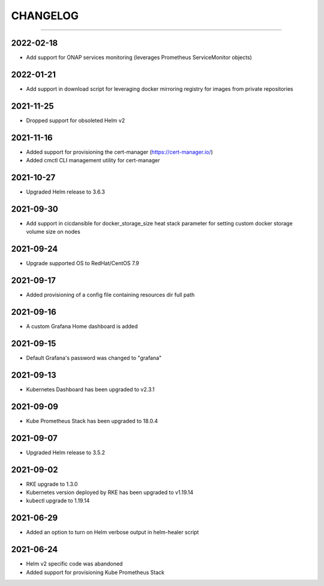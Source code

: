 CHANGELOG
=========

-----

2022-02-18
----------

- Add support for ONAP services monitoring (leverages Prometheus ServiceMonitor objects)

2022-01-21
----------

- Add support in download script for leveraging docker mirroring registry for images from private repositories

2021-11-25
----------

- Dropped support for obsoleted Helm v2

2021-11-16
----------

- Added support for provisioning the cert-manager (https://cert-manager.io/)
- Added cmctl CLI management utility for cert-manager

2021-10-27
----------

- Upgraded Helm release to 3.6.3


2021-09-30
----------

- Add support in cicdansible for docker_storage_size heat stack parameter for setting custom docker storage volume size on nodes

2021-09-24
----------

- Upgrade supported OS to RedHat/CentOS 7.9

2021-09-17
----------

- Added provisioning of a config file containing resources dir full path


2021-09-16
----------

- A custom Grafana Home dashboard is added

2021-09-15
----------

- Default Grafana's password was changed to "grafana"

2021-09-13
----------

- Kubernetes Dashboard has been upgraded to v2.3.1

2021-09-09
----------

- Kube Prometheus Stack has been upgraded to 18.0.4

2021-09-07
----------

- Upgraded Helm release to 3.5.2

2021-09-02
----------

- RKE upgrade to 1.3.0
- Kubernetes version deployed by RKE has been upgraded to v1.19.14
- kubectl upgrade to 1.19.14

2021-06-29
----------

- Added an option to turn on Helm verbose output in helm-healer script

2021-06-24
----------

- Helm v2 specific code was abandoned
- Added support for provisioning Kube Prometheus Stack
